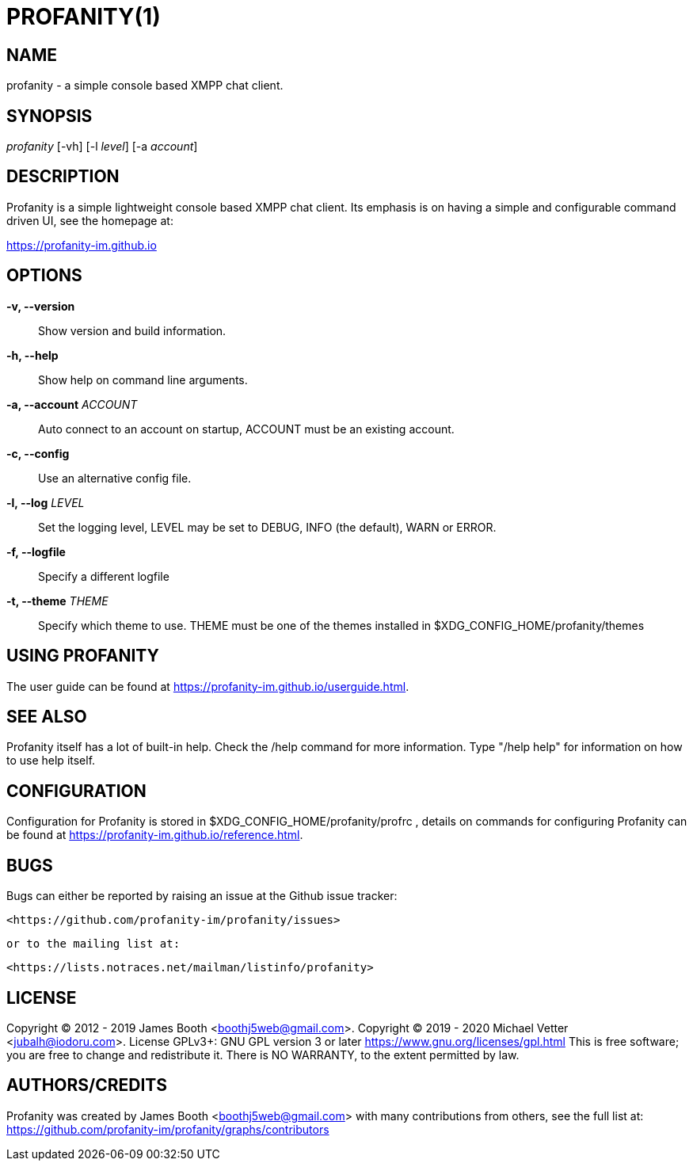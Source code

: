 PROFANITY(1)
============

NAME
----
profanity - a simple console based XMPP chat client.

SYNOPSIS
--------
'profanity' [-vh] [-l 'level'] [-a 'account']

DESCRIPTION
-----------
Profanity  is  a simple lightweight console based XMPP chat client. Its emphasis
is on having a simple and configurable command driven UI, see the homepage at:

<https://profanity-im.github.io>

OPTIONS
-------
*-v, --version*::
	Show version and build information.

*-h, --help*::
           Show help on command line arguments.

*-a, --account* 'ACCOUNT'::
              Auto connect to an account on startup, ACCOUNT must be an existing account.

*-c, --config*::
              Use an alternative config file.

*-l, --log* 'LEVEL'::
              Set the logging level, LEVEL may be set to DEBUG, INFO (the default), WARN or ERROR.

*-f, --logfile*::
              Specify a different logfile

*-t, --theme* 'THEME'::
              Specify which theme to use.  THEME must be one of the themes installed in $XDG_CONFIG_HOME/profanity/themes

USING PROFANITY
---------------
The user guide can be found at <https://profanity-im.github.io/userguide.html>.

SEE ALSO
--------
Profanity itself has a lot of built-in help. Check the /help command for more
information.  Type "/help help" for information on how to use help itself.

CONFIGURATION
-------------
Configuration for Profanity is stored in $XDG_CONFIG_HOME/profanity/profrc ,
details on commands for configuring Profanity can be found at
<https://profanity-im.github.io/reference.html>.

BUGS
----
Bugs can either be reported by raising an issue at the Github issue tracker:

       <https://github.com/profanity-im/profanity/issues>

       or to the mailing list at:

       <https://lists.notraces.net/mailman/listinfo/profanity>

LICENSE
-------
Copyright (C) 2012 - 2019 James Booth <boothj5web@gmail.com>.  Copyright (C) 2019 -  2020  Michael  Vetter  <jubalh@iodoru.com>.   License
GPLv3+:  GNU GPL version 3 or later <https://www.gnu.org/licenses/gpl.html> This is free software; you are free to change and redistribute
it.  There is NO WARRANTY, to the extent permitted by law.

AUTHORS/CREDITS
---------------
Profanity  was  created  by  James  Booth  <boothj5web@gmail.com>  with  many
contributions  from  others,  see   the   full   list   at:
<https://github.com/profanity-im/profanity/graphs/contributors>

